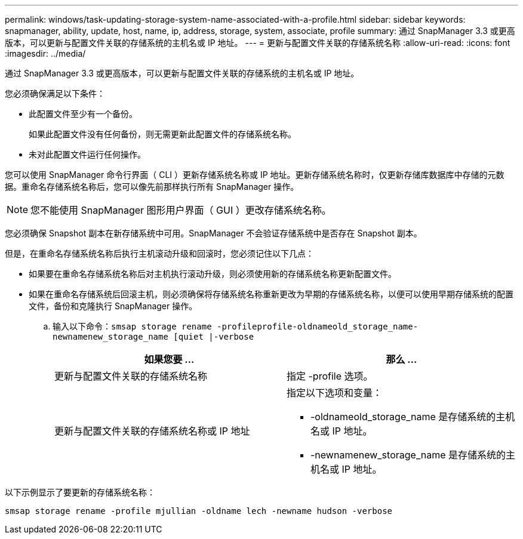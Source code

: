 ---
permalink: windows/task-updating-storage-system-name-associated-with-a-profile.html 
sidebar: sidebar 
keywords: snapmanager, ability, update, host, name, ip, address, storage, system, associate, profile 
summary: 通过 SnapManager 3.3 或更高版本，可以更新与配置文件关联的存储系统的主机名或 IP 地址。 
---
= 更新与配置文件关联的存储系统名称
:allow-uri-read: 
:icons: font
:imagesdir: ../media/


[role="lead"]
通过 SnapManager 3.3 或更高版本，可以更新与配置文件关联的存储系统的主机名或 IP 地址。

您必须确保满足以下条件：

* 此配置文件至少有一个备份。
+
如果此配置文件没有任何备份，则无需更新此配置文件的存储系统名称。

* 未对此配置文件运行任何操作。


您可以使用 SnapManager 命令行界面（ CLI ）更新存储系统名称或 IP 地址。更新存储系统名称时，仅更新存储库数据库中存储的元数据。重命名存储系统名称后，您可以像先前那样执行所有 SnapManager 操作。


NOTE: 您不能使用 SnapManager 图形用户界面（ GUI ）更改存储系统名称。

您必须确保 Snapshot 副本在新存储系统中可用。SnapManager 不会验证存储系统中是否存在 Snapshot 副本。

但是，在重命名存储系统名称后执行主机滚动升级和回滚时，您必须记住以下几点：

* 如果要在重命名存储系统名称后对主机执行滚动升级，则必须使用新的存储系统名称更新配置文件。
* 如果在重命名存储系统后回滚主机，则必须确保将存储系统名称重新更改为早期的存储系统名称，以便可以使用早期存储系统的配置文件，备份和克隆执行 SnapManager 操作。
+
.. 输入以下命令：`smsap storage rename -profileprofile-oldnameold_storage_name-newnamenew_storage_name [quiet |-verbose`
+
|===
| 如果您要 ... | 那么 ... 


 a| 
更新与配置文件关联的存储系统名称
 a| 
指定 -profile 选项。



 a| 
更新与配置文件关联的存储系统名称或 IP 地址
 a| 
指定以下选项和变量：

*** -oldnameold_storage_name 是存储系统的主机名或 IP 地址。
*** -newnamenew_storage_name 是存储系统的主机名或 IP 地址。


|===




以下示例显示了要更新的存储系统名称：

[listing]
----
smsap storage rename -profile mjullian -oldname lech -newname hudson -verbose
----